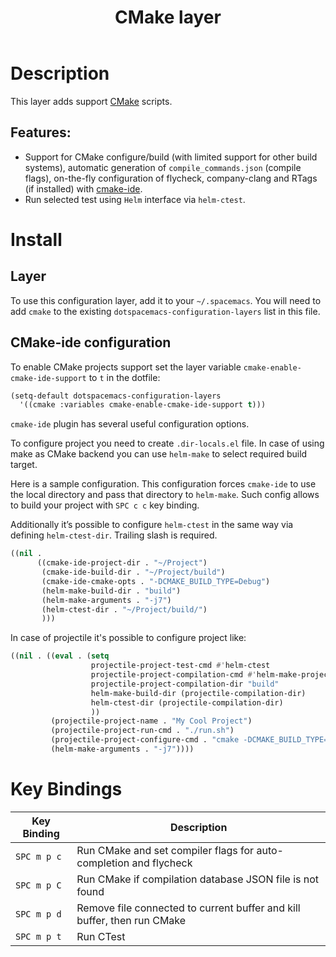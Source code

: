 #+TITLE: CMake layer

[[file:img/cmake.png]]

* Table of Contents                     :TOC_4_gh:noexport:
- [[#description][Description]]
  - [[#features][Features:]]
- [[#install][Install]]
  - [[#layer][Layer]]
  - [[#cmake-ide-configuration][CMake-ide configuration]]
- [[#key-bindings][Key Bindings]]

* Description
This layer adds support [[https://cmake.org/][CMake]] scripts.

** Features:
- Support for CMake configure/build (with limited support for other build systems),
  automatic generation of =compile_commands.json= (compile flags), on-the-fly configuration
  of flycheck, company-clang and RTags (if installed) with [[https://github.com/atilaneves/cmake-ide][cmake-ide]].
- Run selected test using =Helm= interface via =helm-ctest=.

* Install
** Layer
To use this configuration layer, add it to your =~/.spacemacs=. You will need to
add =cmake= to the existing =dotspacemacs-configuration-layers= list in this
file.

** CMake-ide configuration
To enable CMake projects support set the layer variable =cmake-enable-cmake-ide-support=
to =t= in the dotfile:

#+BEGIN_SRC emacs-lisp
  (setq-default dotspacemacs-configuration-layers
    '((cmake :variables cmake-enable-cmake-ide-support t)))
#+END_SRC

=cmake-ide= plugin has several useful configuration options.

To configure project you need to create =.dir-locals.el= file. In case of using
make as CMake backend you can use =helm-make= to select required build target.

Here is a sample configuration. This configuration forces =cmake-ide= to use the
local directory and pass that directory to =helm-make=. Such config allows to
build your project with ~SPC c c~ key binding.

Additionally it’s possible to configure =helm-ctest= in the same way via defining ~helm-ctest-dir~.
Trailing slash is required.

#+BEGIN_SRC emacs-lisp
  ((nil .
        ((cmake-ide-project-dir . "~/Project")
         (cmake-ide-build-dir . "~/Project/build")
         (cmake-ide-cmake-opts . "-DCMAKE_BUILD_TYPE=Debug")
         (helm-make-build-dir . "build")
         (helm-make-arguments . "-j7")
         (helm-ctest-dir . "~/Project/build/")
         )))
#+END_SRC

In case of projectile it's possible to configure project like:
#+BEGIN_SRC emacs-lisp
((nil . ((eval . (setq
                  projectile-project-test-cmd #'helm-ctest
                  projectile-project-compilation-cmd #'helm-make-projectile
                  projectile-project-compilation-dir "build"
                  helm-make-build-dir (projectile-compilation-dir)
                  helm-ctest-dir (projectile-compilation-dir)
                  ))
         (projectile-project-name . "My Cool Project")
         (projectile-project-run-cmd . "./run.sh")
         (projectile-project-configure-cmd . "cmake -DCMAKE_BUILD_TYPE=Debug -DCMAKE_EXPORT_COMPILE_COMMANDS=ON ..")
         (helm-make-arguments . "-j7"))))
#+END_SRC

* Key Bindings

| Key Binding | Description                                                             |
|-------------+-------------------------------------------------------------------------|
| ~SPC m p c~ | Run CMake and set compiler flags for auto-completion and flycheck       |
| ~SPC m p C~ | Run CMake if compilation database JSON file is not found                |
| ~SPC m p d~ | Remove file connected to current buffer and kill buffer, then run CMake |
| ~SPC m p t~ | Run CTest                                                               |
